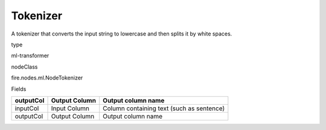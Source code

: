 
Tokenizer
^^^^^^ 

A tokenizer that converts the input string to lowercase and then splits it by white spaces.

type

ml-transformer

nodeClass

fire.nodes.ml.NodeTokenizer

Fields

+-----------+---------------+-------------------------------------------+
| outputCol | Output Column | Output column name                        |
+===========+===============+===========================================+
| inputCol  | Input Column  | Column containing text (such as sentence) |
+-----------+---------------+-------------------------------------------+
| outputCol | Output Column | Output column name                        |
+-----------+---------------+-------------------------------------------+